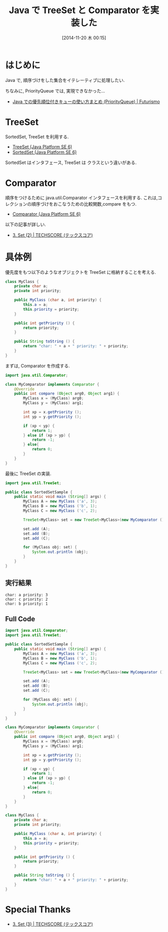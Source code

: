 #+BLOG: Futurismo
#+POSTID: 2725
#+DATE: [2014-11-20 木 00:15]
#+OPTIONS: toc:nil num:nil todo:nil pri:nil tags:nil ^:nil TeX:nil
#+CATEGORY: 技術メモ
#+TAGS: Java
#+DESCRIPTION: Java で TreeSet と Comparator を実装した
#+TITLE: Java で TreeSet と Comparator を実装した

#+BEGIN_HTML
<a href="http://futurismo.biz/wp-content/uploads/java.png"><img alt="" src="http://futurismo.biz/wp-content/uploads/java.png" width="256" height="256" /></a>
#+END_HTML

* はじめに
  Java で, 順序づけをした集合をイテレーティブに処理したい.

  ちなみに, PriorityQueue では, 実現できなかった...
  - [[http://futurismo.biz/archives/2723][Java での優先順位付きキューの使い方まとめ (PriorityQueue) | Futurismo]]

* TreeSet
  SortedSet, TreeSet を利用する.
  - [[https://docs.oracle.com/javase/jp/6/api/java/util/TreeSet.html][TreeSet (Java Platform SE 6)]]
  - [[https://docs.oracle.com/javase/jp/6/api/java/util/SortedSet.html][SortedSet (Java Platform SE 6)]]

  SortedSet はインタフェース, TreeSet は クラスという違いがある.

* Comparator
  順序をつけるために java.util.Comparator インタフェースを利用する.
  これは,コレクションの順序づけをおこなうための比較関数,compare をもつ.
  - [[https://docs.oracle.com/javase/jp/6/api/java/util/Comparator.html][Comparator (Java Platform SE 6)]]

  以下の記事が詳しい.
   - [[http://www.techscore.com/tech/Java/JavaSE/Utility/3-2/][3. Set (2) | TECHSCORE (テックスコア)]]

* 具体例
  優先度をもつ以下のようなオブジェクトを TreeSet に格納することを考える.

#+begin_src java
class MyClass {
	private char a;
	private int priority;
	
	public MyClass (char a, int priority) {
		this.a = a;
		this.priority = priority;
	}

	public int getPriority () {
		return priority;
	}

	public String toString () {
		return "char: " + a + " priority: " + priority;
	}
}
#+end_src
 
  まずは, Comparator を作成する.

#+begin_src java
import java.util.Comparator;

class MyComparator implements Comparator {
	@Override
	public int compare (Object arg0, Object arg1) {
		MyClass x = (MyClass) arg0;
		MyClass y = (MyClass) arg1;

		int xp = x.getPriority ();
		int yp = y.getPriority ();		
		
		if (xp < yp) {
			return 1;
		} else if (xp > yp) {
			return -1;
		} else{
			return 0;
		}
	}
}
#+end_src

最後に TreeSet の実装.

#+begin_src java
import java.util.TreeSet;

public class SortedSetSample {
	public static void main (String[] args) {
		MyClass A = new MyClass ('a', 3);		
		MyClass B = new MyClass ('b', 1);
		MyClass C = new MyClass ('c', 2);

		TreeSet<MyClass> set = new TreeSet<MyClass>(new MyComparator ());
		
		set.add (A);
		set.add (B);
		set.add (C);

		for (MyClass obj: set) {
			System.out.println (obj);
		}
	}
}
#+end_src

** 実行結果
#+begin_src language
char: a priority: 3
char: c priority: 2
char: b priority: 1
#+end_src

** Full Code

#+begin_src java
import java.util.Comparator;
import java.util.TreeSet;

public class SortedSetSample {
	public static void main (String[] args) {
		MyClass A = new MyClass ('a', 3);		
		MyClass B = new MyClass ('b', 1);
		MyClass C = new MyClass ('c', 2);

		TreeSet<MyClass> set = new TreeSet<MyClass>(new MyComparator ());
		
		set.add (A);
		set.add (B);
		set.add (C);

		for (MyClass obj: set) {
			System.out.println (obj);
		}
	}
}

class MyComparator implements Comparator {
	@Override
	public int compare (Object arg0, Object arg1) {
		MyClass x = (MyClass) arg0;
		MyClass y = (MyClass) arg1;

		int xp = x.getPriority ();
		int yp = y.getPriority ();		
		
		if (xp < yp) {
			return 1;
		} else if (xp > yp) {
			return -1;
		} else{
			return 0;
		}
	}
}

class MyClass {
	private char a;
	private int priority;
	
	public MyClass (char a, int priority) {
		this.a = a;
		this.priority = priority;
	}

	public int getPriority () {
		return priority;
	}

	public String toString () {
		return "char: " + a + " priority: " + priority;
	}
}
#+end_src

* Special Thanks
  - [[http://www.techscore.com/tech/Java/JavaSE/Utility/3-3/][3. Set (3) | TECHSCORE (テックスコア)]]
